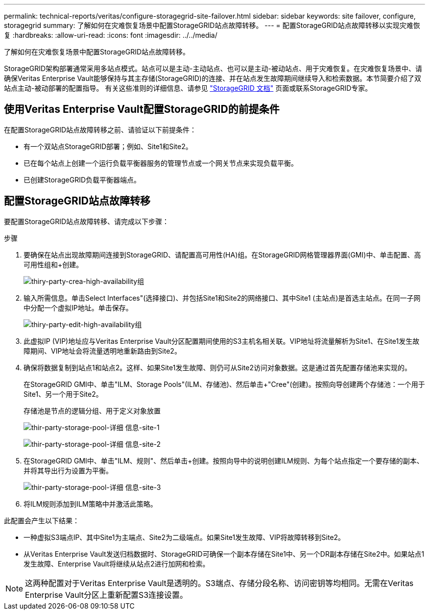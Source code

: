 ---
permalink: technical-reports/veritas/configure-storagegrid-site-failover.html 
sidebar: sidebar 
keywords: site failover, configure, storagegrid 
summary: 了解如何在灾难恢复场景中配置StorageGRID站点故障转移。 
---
= 配置StorageGRID站点故障转移以实现灾难恢复
:hardbreaks:
:allow-uri-read: 
:icons: font
:imagesdir: ../../media/


[role="lead"]
了解如何在灾难恢复场景中配置StorageGRID站点故障转移。

StorageGRID架构部署通常采用多站点模式。站点可以是主动-主动站点、也可以是主动-被动站点、用于灾难恢复。在灾难恢复场景中、请确保Veritas Enterprise Vault能够保持与其主存储(StorageGRID)的连接、并在站点发生故障期间继续导入和检索数据。本节简要介绍了双站点主动-被动部署的配置指导。 有关这些准则的详细信息、请参见 link:https://docs.netapp.com/us-en/storagegrid-118/["StorageGRID 文档"] 页面或联系StorageGRID专家。



== 使用Veritas Enterprise Vault配置StorageGRID的前提条件

在配置StorageGRID站点故障转移之前、请验证以下前提条件：

* 有一个双站点StorageGRID部署；例如、Site1和Site2。
* 已在每个站点上创建一个运行负载平衡器服务的管理节点或一个网关节点来实现负载平衡。
* 已创建StorageGRID负载平衡器端点。




== 配置StorageGRID站点故障转移

要配置StorageGRID站点故障转移、请完成以下步骤：

.步骤
. 要确保在站点出现故障期间连接到StorageGRID、请配置高可用性(HA)组。在StorageGRID网格管理器界面(GMI)中、单击配置、高可用性组和+创建。
+
image:third-party-create-high-availability-group.png["thiry-party-crea-high-availability组"]

. 输入所需信息。单击Select Interfaces"(选择接口)、并包括Site1和Site2的网络接口、其中Site1 (主站点)是首选主站点。在同一子网中分配一个虚拟IP地址。单击保存。
+
image:third-party-edit-high-availability-group.png["thiry-party-edit-high-availability组"]

. 此虚拟IP (VIP)地址应与Veritas Enterprise Vault分区配置期间使用的S3主机名相关联。VIP地址将流量解析为Site1、在Site1发生故障期间、VIP地址会将流量透明地重新路由到Site2。
. 确保将数据复制到站点1和站点2。这样、如果Site1发生故障、则仍可从Site2访问对象数据。这是通过首先配置存储池来实现的。
+
在StorageGRID GMI中、单击"ILM、Storage Pools"(ILM、存储池)、然后单击+"Cree"(创建)。按照向导创建两个存储池：一个用于Site1、另一个用于Site2。

+
存储池是节点的逻辑分组、用于定义对象放置

+
image:third-party-storage-pool-details-site-1.png["thir-party-storage-pool-详细 信息-site-1"]

+
image:third-party-storage-pool-details-site-2.png["thir-party-storage-pool-详细 信息-site-2"]

. 在StorageGRID GMI中、单击"ILM、规则"、然后单击+创建。按照向导中的说明创建ILM规则、为每个站点指定一个要存储的副本、并将其导出行为设置为平衡。
+
image:third-party-storage-pool-details-site-3.png["thir-party-storage-pool-详细 信息-site-3"]

. 将ILM规则添加到ILM策略中并激活此策略。


此配置会产生以下结果：

* 一种虚拟S3端点IP、其中Site1为主端点、Site2为二级端点。如果Site1发生故障、VIP将故障转移到Site2。
* 从Veritas Enterprise Vault发送归档数据时、StorageGRID可确保一个副本存储在Site1中、另一个DR副本存储在Site2中。如果站点1发生故障、Enterprise Vault将继续从站点2进行加网和检索。



NOTE: 这两种配置对于Veritas Enterprise Vault是透明的。S3端点、存储分段名称、访问密钥等均相同。无需在Veritas Enterprise Vault分区上重新配置S3连接设置。
